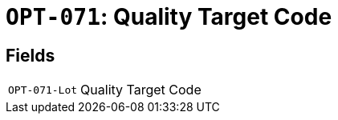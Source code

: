 = `OPT-071`: Quality Target Code
:navtitle: Business Terms

[horizontal]

== Fields
[horizontal]
  `OPT-071-Lot`:: Quality Target Code
